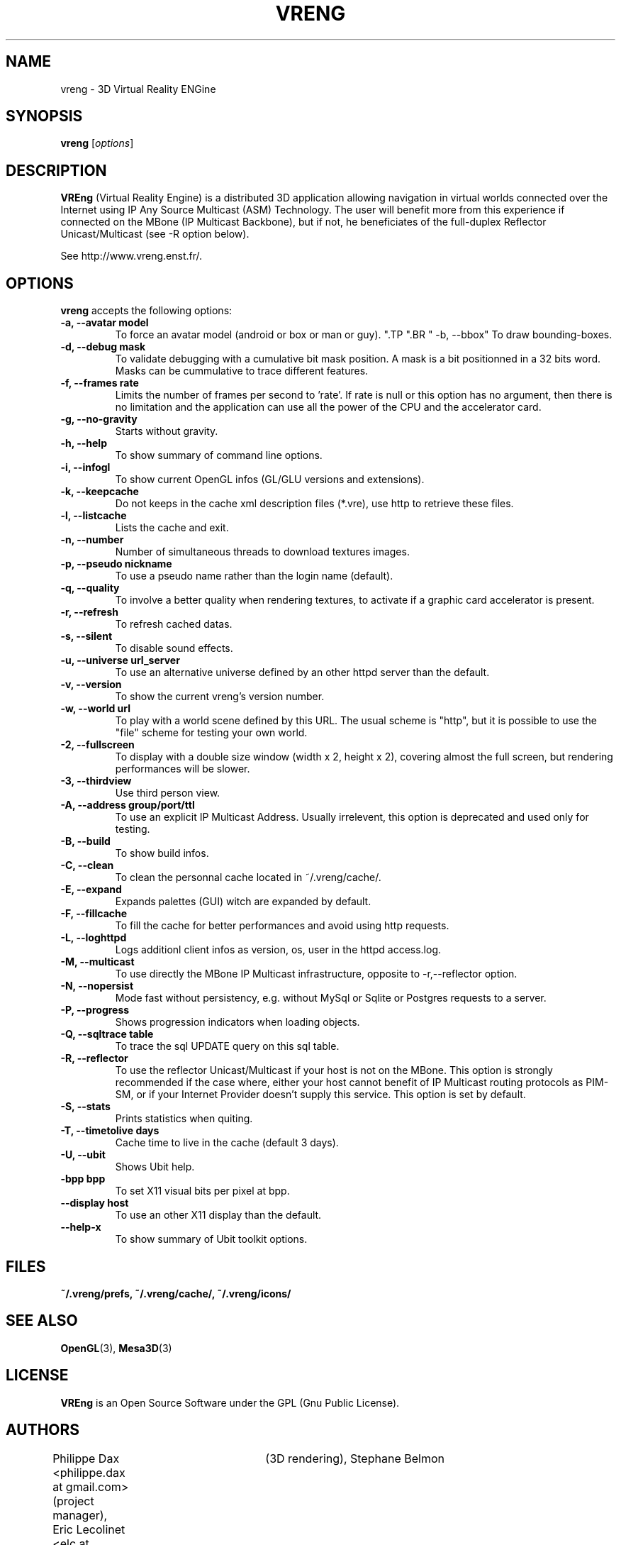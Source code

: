 .\"                              hey, Emacs:   -*- nroff -*-
.\" quakeforge is free software; you can redistribute it and/or modify
.\" it under the terms of the GNU General Public License as published by
.\" the Free Software Foundation; either version 2 of the License, or
.\" (at your option) any later version.
.\"
.\" This program is distributed in the hope that it will be useful,
.\" but WITHOUT ANY WARRANTY; without even the implied warranty of
.\" MERCHANTABILITY or FITNESS FOR A PARTICULAR PURPOSE.  See the
.\" GNU General Public License for more details.
.\"
.\" You should have received a copy of the GNU General Public License
.\" along with this program; see the file COPYING.  If not, write to
.\" the Free Software Foundation, 675 Mass Ave, Cambridge, MA 02139, USA.
.\"
.TH VRENG 1 "2009-01-03"
.\" Please update the above date whenever this man page is modified.
.SH NAME
vreng \- 3D Virtual Reality ENGine
.SH SYNOPSIS
.B vreng
.RI [ options ]
.SH DESCRIPTION
\fBVREng\fP (Virtual Reality Engine) is a distributed 3D application
allowing navigation in virtual worlds connected over the Internet
using IP Any Source Multicast (ASM) Technology.
The user will benefit more from this experience if connected on the MBone
(IP Multicast Backbone), but if not, he beneficiates of the full-duplex
Reflector Unicast/Multicast (see -R option below).
.PP
See http://www.vreng.enst.fr/.
.SH OPTIONS
\fBvreng\fP accepts the following options:
.TP
.BR  " -a, --avatar model"
To force an avatar model (android or box or man or guy).
.\".TP
.\".BR  " -b, --skin  b|g|y|w"
.\"To use alternative background colors (skin) of the Graphical User Interface
.\"(GUI), 'b' for black, 'g' for grey, 'y' for yellow, 'w' for white, grey color is the default.
".TP
".BR  " -b, --bbox"
To draw bounding-boxes.
.TP
.BR  " -d, --debug mask"
To validate debugging with a cumulative bit mask position.
A mask is a bit positionned in a 32 bits word. Masks can be
cummulative to trace different features.
.TP
.BR  " -f, --frames rate"
Limits the number of frames per second to 'rate'.
If rate is null or this option has no argument, then
there is no limitation and the application can
use all the power of the CPU and the accelerator card.
.TP
.BR  " -g, --no-gravity"
Starts without gravity.
.TP
.BR  " -h, --help"
To show summary of command line options.
.TP
.BR  " -i, --infogl"
To show current OpenGL infos (GL/GLU versions and extensions).
.TP
.BR  " -k, --keepcache"
Do not keeps in the cache xml description files (*.vre), use http to retrieve these files.
.TP
.BR  " -l, --listcache"
Lists the cache and exit.
.\".TP
.\".BR  " -l, --look old|new"
.\"To choose look and feel between old one and new one.
.TP
.BR  " -n, --number"
Number of simultaneous threads to download textures images.
.TP
.BR  " -p, --pseudo nickname"
To use a pseudo name rather than the login name (default).
.TP
.BR  " -q, --quality"
To involve a better quality when rendering textures,
to activate if a graphic card accelerator is present.
.TP
.BR  " -r, --refresh"
To refresh cached datas.
.TP
.BR  " -s, --silent"
To disable sound effects.
.\".TP
.\".BR  " -t, --theme n|t"
.\"To use whether flashy neon buttons (letter 'n')
.\"either plain text buttons (letter 't') in the menu bar of the user interface.
.TP
.BR  " -u, --universe url_server"
To use an alternative universe defined by an other httpd server than the default.
.TP
.BR  " -v, --version"
To show the current vreng's version number.
.TP
.BR  " -w, --world url"
To play with a world scene defined by this URL.
The usual scheme is "http", but it is possible to use the "file" scheme
for testing your own world.
.TP
.BR  " -2, --fullscreen"
To display with a double size window (width x 2, height x 2),
covering almost the full screen, but rendering performances will be slower.
.TP
.BR  " -3, --thirdview"
Use third person view.
.TP
.BR  " -A, --address  group/port/ttl"
To use an explicit IP Multicast Address. Usually irrelevent,
this option is deprecated and used only for testing.
.TP
.BR  " -B, --build"
To show build infos.
.TP
.BR  " -C, --clean"
To clean the personnal cache located in ~/.vreng/cache/.
.TP
.BR  " -E, --expand"
Expands palettes (GUI) witch are expanded by default.
.TP
.BR  " -F, --fillcache"
To fill the cache for better performances and avoid using http requests.
.TP
.BR  " -L, --loghttpd"
Logs additionl client infos as version, os, user in the httpd access.log.
.TP
.BR  " -M, --multicast"
To use directly the MBone IP Multicast infrastructure,
opposite to -r,--reflector option.
.TP
.BR  " -N, --nopersist"
Mode fast without persistency, e.g. without MySql or Sqlite or Postgres requests to a server.
.TP
.BR  " -P, --progress"
Shows progression indicators when loading objects.
.TP
.BR  " -Q, --sqltrace table"
To trace the sql UPDATE query on this sql table.
.TP
.BR  " -R, --reflector"
To use the reflector Unicast/Multicast if your host is not on the MBone.
This option is strongly recommended if the case where, either
your host cannot benefit of IP Multicast routing protocols as PIM-SM,
or if your Internet Provider doesn't supply this service.
This option is set by default.
.TP
.BR  " -S, --stats"
Prints statistics when quiting.
.TP
.BR  " -T, --timetolive days"
Cache time to live in the cache (default 3 days).
.TP
.BR  " -U, --ubit"
Shows Ubit help.
.TP
.BR  " -bpp bpp"
To set X11 visual bits per pixel at bpp.
.TP
.BR  " --display host"
To use an other X11 display than the default.
.TP
.BR  " --help-x"
To show summary of Ubit toolkit options.
.SH FILES
.BR ~/.vreng/prefs,
.BR ~/.vreng/cache/,
.BR ~/.vreng/icons/
.SH "SEE ALSO"
.BR OpenGL "(3), " Mesa3D (3)
.SH LICENSE
.PP
\fBVREng\fP is an Open Source Software under the GPL (Gnu Public License).
.SH AUTHORS
.PP
Philippe Dax <philippe.dax at gmail.com> (project manager),
Eric Lecolinet <elc at telecom-paris.fr> (GUI under Ubit),
Denis Arnaud (world management),
Fabrice Bellard	(3D rendering),
Stephane Belmon	(network interface),
Samuel Orzan (world management),
Lionel Ulmer (the GUI under X11).
Eric Varadaradjou (Symbolic navigation)
.SH THANKS
.PP
All students of ENST which have contributed in this project.
